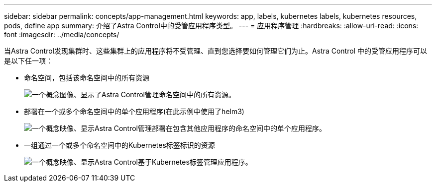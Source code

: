 ---
sidebar: sidebar 
permalink: concepts/app-management.html 
keywords: app, labels, kubernetes labels, kubernetes resources, pods, define app 
summary: 介绍了Astra Control中的受管应用程序类型。 
---
= 应用程序管理
:hardbreaks:
:allow-uri-read: 
:icons: font
:imagesdir: ../media/concepts/


[role="lead"]
当Astra Control发现集群时、这些集群上的应用程序将不受管理、直到您选择要如何管理它们为止。Astra Control 中的受管应用程序可以是以下任一项：

* 命名空间，包括该命名空间中的所有资源
+
image:diagram-managed-app1.png["一个概念图像、显示了Astra Control管理命名空间中的所有资源。"]

* 部署在一个或多个命名空间中的单个应用程序(在此示例中使用了helm3)
+
image:diagram-managed-app2.png["一个概念映像、显示Astra Control管理部署在包含其他应用程序的命名空间中的单个应用程序。"]

* 一组通过一个或多个命名空间中的Kubernetes标签标识的资源
+
image:diagram-managed-app3.png["一个概念映像、显示Astra Control基于Kubernetes标签管理应用程序。"]


